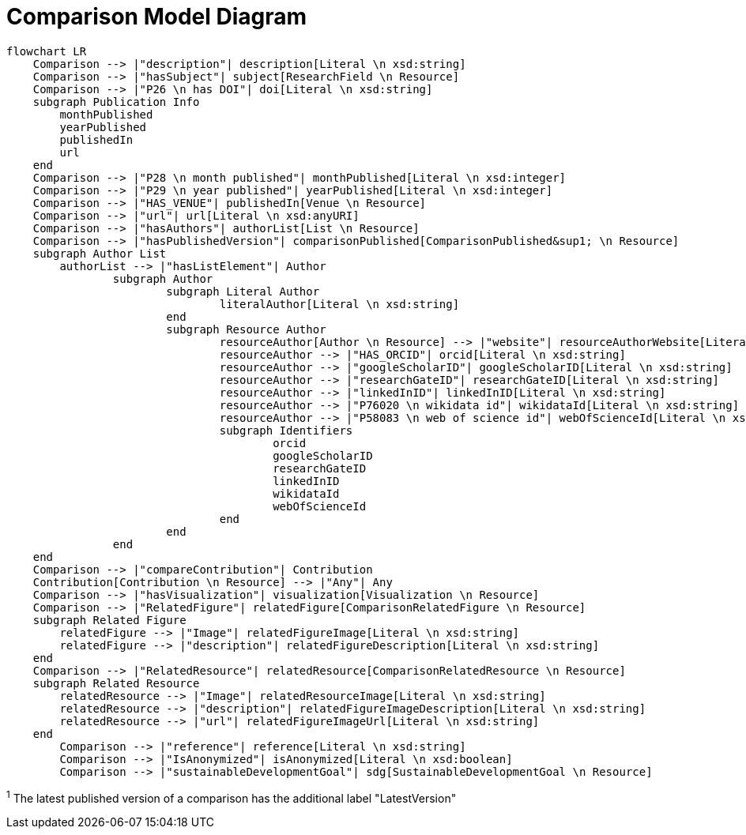 = Comparison Model Diagram

[mermaid,width=100%]
----
flowchart LR
    Comparison --> |"description"| description[Literal \n xsd:string]
    Comparison --> |"hasSubject"| subject[ResearchField \n Resource]
    Comparison --> |"P26 \n has DOI"| doi[Literal \n xsd:string]
    subgraph Publication Info
        monthPublished
        yearPublished
        publishedIn
        url
    end
    Comparison --> |"P28 \n month published"| monthPublished[Literal \n xsd:integer]
    Comparison --> |"P29 \n year published"| yearPublished[Literal \n xsd:integer]
    Comparison --> |"HAS_VENUE"| publishedIn[Venue \n Resource]
    Comparison --> |"url"| url[Literal \n xsd:anyURI]
    Comparison --> |"hasAuthors"| authorList[List \n Resource]
    Comparison --> |"hasPublishedVersion"| comparisonPublished[ComparisonPublished&sup1; \n Resource]
    subgraph Author List
        authorList --> |"hasListElement"| Author
		subgraph Author
			subgraph Literal Author
				literalAuthor[Literal \n xsd:string]
			end
			subgraph Resource Author
				resourceAuthor[Author \n Resource] --> |"website"| resourceAuthorWebsite[Literal \n xsd:anyURI]
				resourceAuthor --> |"HAS_ORCID"| orcid[Literal \n xsd:string]
				resourceAuthor --> |"googleScholarID"| googleScholarID[Literal \n xsd:string]
				resourceAuthor --> |"researchGateID"| researchGateID[Literal \n xsd:string]
				resourceAuthor --> |"linkedInID"| linkedInID[Literal \n xsd:string]
				resourceAuthor --> |"P76020 \n wikidata id"| wikidataId[Literal \n xsd:string]
				resourceAuthor --> |"P58083 \n web of science id"| webOfScienceId[Literal \n xsd:string]
				subgraph Identifiers
					orcid
					googleScholarID
					researchGateID
					linkedInID
					wikidataId
					webOfScienceId
				end
			end
		end
    end
    Comparison --> |"compareContribution"| Contribution
    Contribution[Contribution \n Resource] --> |"Any"| Any
    Comparison --> |"hasVisualization"| visualization[Visualization \n Resource]
    Comparison --> |"RelatedFigure"| relatedFigure[ComparisonRelatedFigure \n Resource]
    subgraph Related Figure
        relatedFigure --> |"Image"| relatedFigureImage[Literal \n xsd:string]
        relatedFigure --> |"description"| relatedFigureDescription[Literal \n xsd:string]
    end
    Comparison --> |"RelatedResource"| relatedResource[ComparisonRelatedResource \n Resource]
    subgraph Related Resource
        relatedResource --> |"Image"| relatedResourceImage[Literal \n xsd:string]
        relatedResource --> |"description"| relatedFigureImageDescription[Literal \n xsd:string]
        relatedResource --> |"url"| relatedFigureImageUrl[Literal \n xsd:string]
    end
	Comparison --> |"reference"| reference[Literal \n xsd:string]
	Comparison --> |"IsAnonymized"| isAnonymized[Literal \n xsd:boolean]
	Comparison --> |"sustainableDevelopmentGoal"| sdg[SustainableDevelopmentGoal \n Resource]
----

^1^ The latest published version of a comparison has the additional label "LatestVersion"
